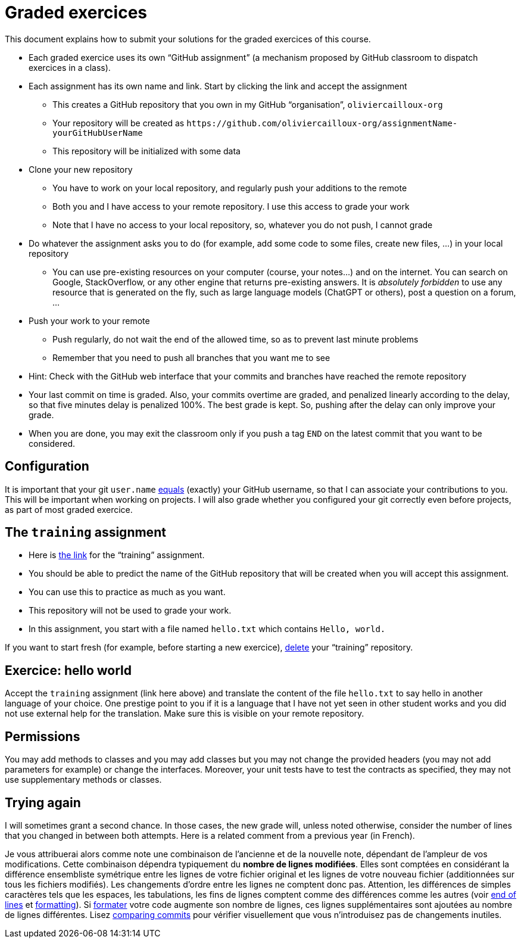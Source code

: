 = Graded exercices

This document explains how to submit your solutions for the graded exercices of this course.

* Each graded exercice uses its own “GitHub assignment” (a mechanism proposed by GitHub classroom to dispatch exercices in a class).
* Each assignment has its own name and link. Start by clicking the link and accept the assignment
** This creates a GitHub repository that you own in my GitHub “organisation”, `oliviercailloux-org`
** Your repository will be created as `+https://github.com/oliviercailloux-org/assignmentName-yourGitHubUserName+`
** This repository will be initialized with some data
* Clone your new repository
** You have to work on your local repository, and regularly push your additions to the remote
** Both you and I have access to your remote repository. I use this access to grade your work
** Note that I have no access to your local repository, so, whatever you do not push, I cannot grade
* Do whatever the assignment asks you to do (for example, add some code to some files, create new files, …) in your local repository
** You can use pre-existing resources on your computer (course, your notes…) and on the internet. You can search on Google, StackOverflow, or any other engine that returns pre-existing answers. It is _absolutely forbidden_ to use any resource that is generated on the fly, such as large language models (ChatGPT or others), post a question on a forum, …
* Push your work to your remote
** Push regularly, do not wait the end of the allowed time, so as to prevent last minute problems
** Remember that you need to push all branches that you want me to see
* Hint: Check with the GitHub web interface that your commits and branches have reached the remote repository
* Your last commit on time is graded. Also, your commits overtime are graded, and penalized linearly according to the delay, so that five minutes delay is penalized 100%. The best grade is kept. So, pushing after the delay can only improve your grade.
* When you are done, you may exit the classroom only if you push a tag `END` on the latest commit that you want to be considered.

== Configuration
It is important that your git `user.name` https://github.com/oliviercailloux/java-course/blob/main/Git/README.adoc#Configure-git[equals] (exactly) your GitHub username, so that I can associate your contributions to you. This will be important when working on projects. I will also grade whether you configured your git correctly even before projects, as part of most graded exercice.

== The `training` assignment
* Here is https://classroom.github.com/a/82sB-Te7[the link] for the “training” assignment. 
* You should be able to predict the name of the GitHub repository that will be created when you will accept this assignment.
* You can use this to practice as much as you want. 
* This repository will not be used to grade your work.
* In this assignment, you start with a file named `hello.txt` which contains `Hello, world.`

If you want to start fresh (for example, before starting a new exercice), https://docs.github.com/repositories/creating-and-managing-repositories/deleting-a-repository[delete] your “training” repository.

== Exercice: hello world
Accept the `training` assignment (link here above) and translate the content of the file `hello.txt` to say hello in another language of your choice. One prestige point to you if it is a language that I have not yet seen in other student works and you did not use external help for the translation. Make sure this is visible on your remote repository.

== Permissions
You may add methods to classes and you may add classes but you may not change the provided headers (you may not add parameters for example) or change the interfaces. Moreover, your unit tests have to test the contracts as specified, they may not use supplementary methods or classes.

== Trying again
I will sometimes grant a second chance. In those cases, the new grade will, unless noted otherwise, consider the number of lines that you changed in between both attempts. Here is a related comment from a previous year (in French).

Je vous attribuerai alors comme note une combinaison de l’ancienne et de la nouvelle note, dépendant de l’ampleur de vos modifications. Cette combinaison dépendra typiquement du *nombre de lignes modifiées*. Elles sont comptées en considérant la différence ensembliste symétrique entre les lignes de votre fichier original et les lignes de votre nouveau fichier (additionnées sur tous les fichiers modifiés). Les changements d’ordre entre les lignes ne comptent donc pas. Attention, les différences de simples caractères tels que les espaces, les tabulations, les fins de lignes comptent comme des différences comme les autres (voir https://github.com/oliviercailloux/java-course/blob/main/Git/Best%20practices.adoc#end-of-lines[end of lines] et https://github.com/oliviercailloux/java-course/blob/main/Style/Code.adoc#formatting[formatting]). Si https://code.visualstudio.com/docs/java/java-linting[formater] votre code augmente son nombre de lignes, ces lignes supplémentaires sont ajoutées au nombre de lignes différentes. Lisez https://docs.github.com/en/github/committing-changes-to-your-project/comparing-commits[comparing commits] pour vérifier visuellement que vous n’introduisez pas de changements inutiles.
